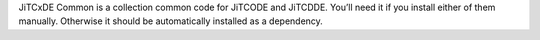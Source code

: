 JiTCxDE Common is a collection common code for JiTCODE and JiTCDDE. You’ll need it if you install either of them manually.
Otherwise it should be automatically installed as a dependency.

